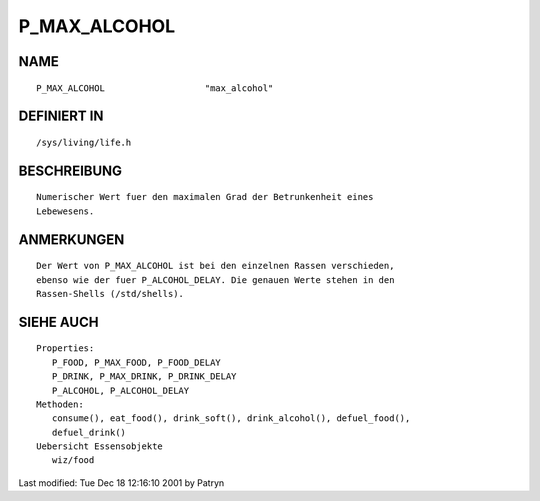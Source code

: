 P_MAX_ALCOHOL
=============

NAME
----
::

	P_MAX_ALCOHOL			"max_alcohol"

DEFINIERT IN
------------
::

	/sys/living/life.h

BESCHREIBUNG
------------
::

	Numerischer Wert fuer den maximalen Grad der Betrunkenheit eines
	Lebewesens.

ANMERKUNGEN
-----------
::

	Der Wert von P_MAX_ALCOHOL ist bei den einzelnen Rassen verschieden,
	ebenso wie der fuer P_ALCOHOL_DELAY. Die genauen Werte stehen in den
	Rassen-Shells (/std/shells).

SIEHE AUCH
----------
::

   Properties:
      P_FOOD, P_MAX_FOOD, P_FOOD_DELAY
      P_DRINK, P_MAX_DRINK, P_DRINK_DELAY
      P_ALCOHOL, P_ALCOHOL_DELAY
   Methoden:
      consume(), eat_food(), drink_soft(), drink_alcohol(), defuel_food(),
      defuel_drink()
   Uebersicht Essensobjekte
      wiz/food

Last modified: Tue Dec 18 12:16:10 2001 by Patryn

